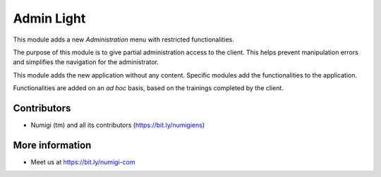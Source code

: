 Admin Light
===========
This module adds a new `Administration` menu with restricted functionalities.

The purpose of this module is to give partial administration access to the client.
This helps prevent manipulation errors and simplifies the navigation for the administrator.

This module adds the new application without any content.
Specific modules add the functionalities to the application.

Functionalities are added on an `ad hoc` basis, based on the trainings completed by the client.

Contributors
------------
* Numigi (tm) and all its contributors (https://bit.ly/numigiens)

More information
----------------
* Meet us at https://bit.ly/numigi-com
